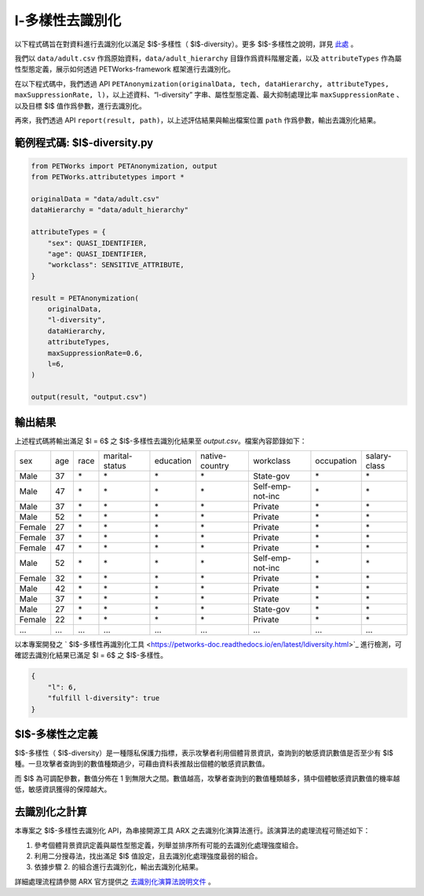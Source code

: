 +++++++++++++++++++++++++++++++++++++++
l-多樣性去識別化
+++++++++++++++++++++++++++++++++++++++


以下程式碼旨在對資料進行去識別化以滿足 $l$-多樣性（ $l$-diversity）。更多 $l$-多樣性之說明，詳見 `此處 <#id4>`_ 。

我們以 ``data/adult.csv`` 作爲原始資料，``data/adult_hierarchy`` 目錄作爲資料階層定義，以及 ``attributeTypes`` 作為屬性型態定義，展示如何透過 PETWorks-framework 框架進行去識別化。

在以下程式碼中，我們透過 API ``PETAnonymization(originalData, tech, dataHierarchy, attributeTypes, maxSuppressionRate, l)``，以上述資料、“l-diversity” 字串、屬性型態定義、最大抑制處理比率 ``maxSuppressionRate`` 、以及目標 $l$ 值作爲參數，進行去識別化。

再來，我們透過 API ``report(result, path)``，以上述評估結果與輸出檔案位置 ``path`` 作爲參數，輸出去識別化結果。

範例程式碼: $l$-diversity.py
---------------------------

.. code-block:: python

  from PETWorks import PETAnonymization, output
  from PETWorks.attributetypes import *
  
  originalData = "data/adult.csv"
  dataHierarchy = "data/adult_hierarchy"
  
  attributeTypes = {
      "sex": QUASI_IDENTIFIER,
      "age": QUASI_IDENTIFIER,
      "workclass": SENSITIVE_ATTRIBUTE,
  }
  
  result = PETAnonymization(
      originalData,
      "l-diversity",
      dataHierarchy,
      attributeTypes,
      maxSuppressionRate=0.6,
      l=6,
  )

  output(result, "output.csv")


輸出結果
---------------------------

上述程式碼將輸出滿足 $l = 6$ 之 $l$-多樣性去識別化結果至 `output.csv`。檔案內容節錄如下：

+--------+-----+------+----------------+-----------+----------------+------------------+------------+--------------+
| sex    | age | race | marital-status | education | native-country | workclass        | occupation | salary-class |
+--------+-----+------+----------------+-----------+----------------+------------------+------------+--------------+
| Male   | 37  | \*   | \*             | \*        | \*             | State-gov        | \*         | \*           |
+--------+-----+------+----------------+-----------+----------------+------------------+------------+--------------+
| Male   | 47  | \*   | \*             | \*        | \*             | Self-emp-not-inc | \*         | \*           |
+--------+-----+------+----------------+-----------+----------------+------------------+------------+--------------+
| Male   | 37  | \*   | \*             | \*        | \*             | Private          | \*         | \*           |
+--------+-----+------+----------------+-----------+----------------+------------------+------------+--------------+
| Male   | 52  | \*   | \*             | \*        | \*             | Private          | \*         | \*           |
+--------+-----+------+----------------+-----------+----------------+------------------+------------+--------------+
| Female | 27  | \*   | \*             | \*        | \*             | Private          | \*         | \*           |
+--------+-----+------+----------------+-----------+----------------+------------------+------------+--------------+
| Female | 37  | \*   | \*             | \*        | \*             | Private          | \*         | \*           |
+--------+-----+------+----------------+-----------+----------------+------------------+------------+--------------+
| Female | 47  | \*   | \*             | \*        | \*             | Private          | \*         | \*           |
+--------+-----+------+----------------+-----------+----------------+------------------+------------+--------------+
| Male   | 52  | \*   | \*             | \*        | \*             | Self-emp-not-inc | \*         | \*           |
+--------+-----+------+----------------+-----------+----------------+------------------+------------+--------------+
| Female | 32  | \*   | \*             | \*        | \*             | Private          | \*         | \*           |
+--------+-----+------+----------------+-----------+----------------+------------------+------------+--------------+
| Male   | 42  | \*   | \*             | \*        | \*             | Private          | \*         | \*           |
+--------+-----+------+----------------+-----------+----------------+------------------+------------+--------------+
| Male   | 37  | \*   | \*             | \*        | \*             | Private          | \*         | \*           |
+--------+-----+------+----------------+-----------+----------------+------------------+------------+--------------+
| Male   | 27  | \*   | \*             | \*        | \*             | State-gov        | \*         | \*           |
+--------+-----+------+----------------+-----------+----------------+------------------+------------+--------------+
| Female | 22  | \*   | \*             | \*        | \*             | Private          | \*         | \*           |
+--------+-----+------+----------------+-----------+----------------+------------------+------------+--------------+
| ...    | ... | ...  | ...            | ...       | ...            | ...              | ...        | ...          |
+--------+-----+------+----------------+-----------+----------------+------------------+------------+--------------+


以本專案開發之 ` $l$-多樣性再識別化工具 <https://petworks-doc.readthedocs.io/en/latest/ldiversity.html>`_ 進行檢測，可確認去識別化結果已滿足 $l = 6$ 之 $l$-多樣性。

.. code-block:: json

  {
      "l": 6,
      "fulfill l-diversity": true
  }


$l$-多樣性之定義
---------------------------

$l$-多樣性（ $l$-diversity）是一種隱私保護力指標，表示攻擊者利用個體背景資訊，查詢到的敏感資訊數值是否至少有 $l$ 種。一旦攻擊者查詢到的數值種類過少，可藉由資料表推敲出個體的敏感資訊數值。

而 $l$ 為可調配參數，數值分佈在 1 到無限大之間。數值越高，攻擊者查詢到的數值種類越多，猜中個體敏感資訊數值的機率越低，敏感資訊獲得的保障越大。

去識別化之計算 
---------------------------

本專案之 $l$-多樣性去識別化 API，為串接開源工具 ARX 之去識別化演算法進行。該演算法的處理流程可簡述如下：

1. 參考個體背景資訊定義與屬性型態定義，列舉並排序所有可能的去識別化處理強度組合。
2. 利用二分搜尋法，找出滿足 $l$ 值設定，且去識別化處理強度最弱的組合。
3. 依據步驟 2. 的組合進行去識別化，輸出去識別化結果。

詳細處理流程請參閱 ARX 官方提供之 `去識別化演算法說明文件 <https://arx.deidentifier.org/development/algorithms/>`_ 。



